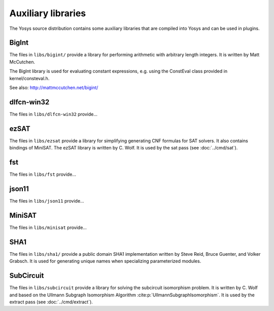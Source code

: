 Auxiliary libraries
===================

The Yosys source distribution contains some auxiliary libraries that are
compiled into Yosys and can be used in plugins.

.. todo:: fill out the newer auxiliary libs

BigInt
------

The files in ``libs/bigint/`` provide a library for performing arithmetic with
arbitrary length integers. It is written by Matt McCutchen.

The BigInt library is used for evaluating constant expressions, e.g. using the
ConstEval class provided in kernel/consteval.h.

See also: http://mattmccutchen.net/bigint/

dlfcn-win32
-----------

The files in ``libs/dlfcn-win32`` provide...

ezSAT
-----

The files in ``libs/ezsat`` provide a library for simplifying generating CNF
formulas for SAT solvers. It also contains bindings of MiniSAT. The ezSAT
library is written by C. Wolf. It is used by the sat pass (see
:doc:`../cmd/sat`).

fst
---

The files in ``libs/fst`` provide...

json11
------

The files in ``libs/json11`` provide...

MiniSAT
-------

The files in ``libs/minisat`` provide...

SHA1
----

The files in ``libs/sha1/`` provide a public domain SHA1 implementation written
by Steve Reid, Bruce Guenter, and Volker Grabsch. It is used for generating
unique names when specializing parameterized modules.

.. _sec:SubCircuit:

SubCircuit
----------

The files in ``libs/subcircuit`` provide a library for solving the subcircuit
isomorphism problem. It is written by C. Wolf and based on the Ullmann Subgraph
Isomorphism Algorithm :cite:p:`UllmannSubgraphIsomorphism`. It is used by the
extract pass (see :doc:`../cmd/extract`).
